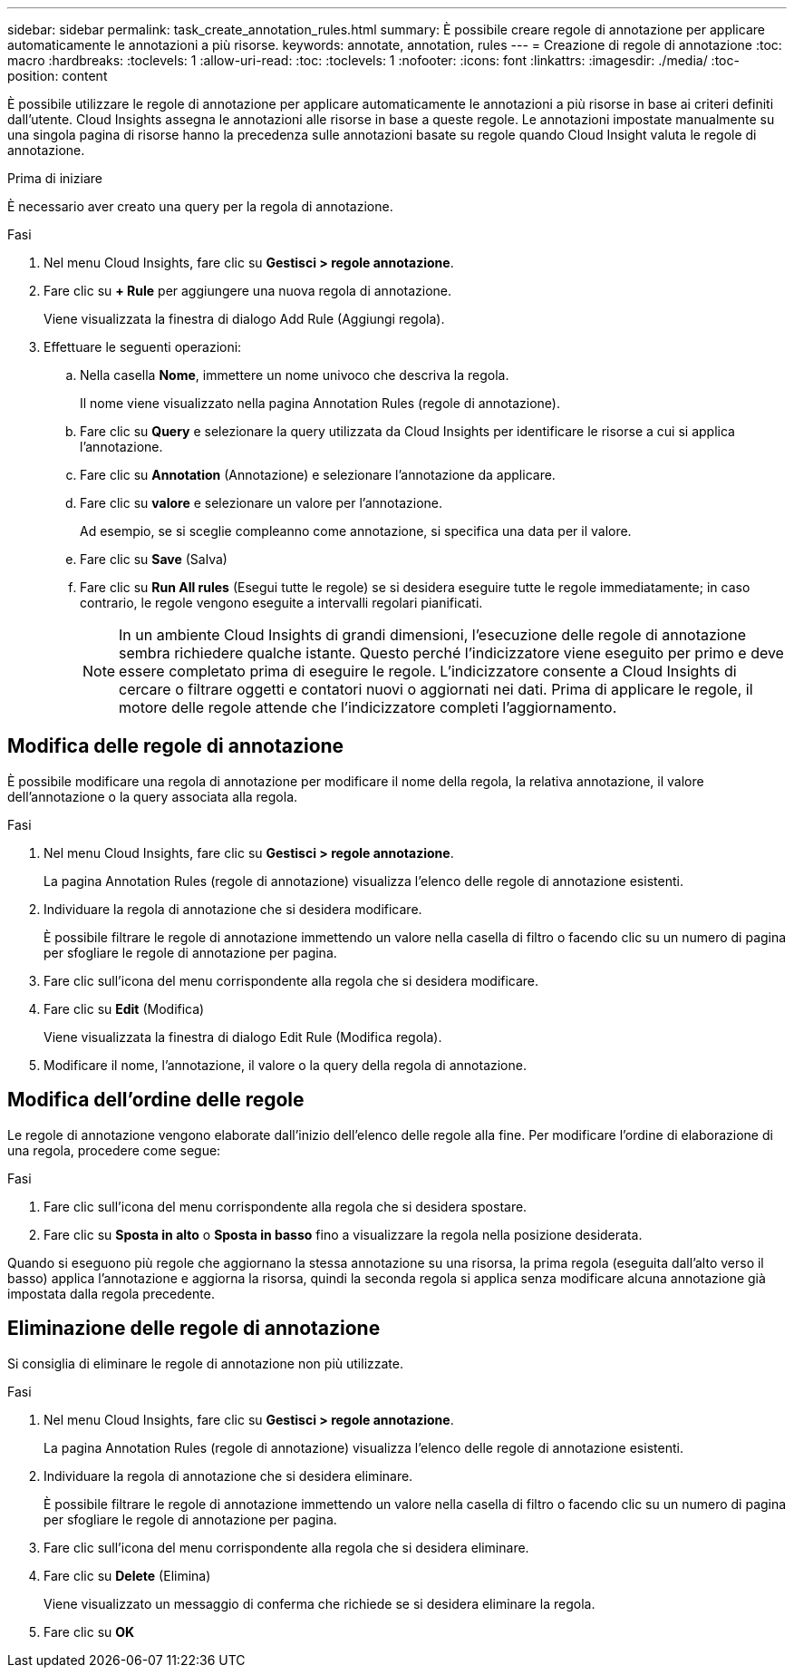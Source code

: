 ---
sidebar: sidebar 
permalink: task_create_annotation_rules.html 
summary: È possibile creare regole di annotazione per applicare automaticamente le annotazioni a più risorse. 
keywords: annotate, annotation, rules 
---
= Creazione di regole di annotazione
:toc: macro
:hardbreaks:
:toclevels: 1
:allow-uri-read: 
:toc: 
:toclevels: 1
:nofooter: 
:icons: font
:linkattrs: 
:imagesdir: ./media/
:toc-position: content


[role="lead"]
È possibile utilizzare le regole di annotazione per applicare automaticamente le annotazioni a più risorse in base ai criteri definiti dall'utente. Cloud Insights assegna le annotazioni alle risorse in base a queste regole. Le annotazioni impostate manualmente su una singola pagina di risorse hanno la precedenza sulle annotazioni basate su regole quando Cloud Insight valuta le regole di annotazione.

.Prima di iniziare
È necessario aver creato una query per la regola di annotazione.

.Fasi
. Nel menu Cloud Insights, fare clic su *Gestisci > regole annotazione*.
. Fare clic su *+ Rule* per aggiungere una nuova regola di annotazione.
+
Viene visualizzata la finestra di dialogo Add Rule (Aggiungi regola).

. Effettuare le seguenti operazioni:
+
.. Nella casella *Nome*, immettere un nome univoco che descriva la regola.
+
Il nome viene visualizzato nella pagina Annotation Rules (regole di annotazione).

.. Fare clic su *Query* e selezionare la query utilizzata da Cloud Insights per identificare le risorse a cui si applica l'annotazione.
.. Fare clic su *Annotation* (Annotazione) e selezionare l'annotazione da applicare.
.. Fare clic su *valore* e selezionare un valore per l'annotazione.
+
Ad esempio, se si sceglie compleanno come annotazione, si specifica una data per il valore.

.. Fare clic su *Save* (Salva)
.. Fare clic su *Run All rules* (Esegui tutte le regole) se si desidera eseguire tutte le regole immediatamente; in caso contrario, le regole vengono eseguite a intervalli regolari pianificati.
+

NOTE: In un ambiente Cloud Insights di grandi dimensioni, l'esecuzione delle regole di annotazione sembra richiedere qualche istante. Questo perché l'indicizzatore viene eseguito per primo e deve essere completato prima di eseguire le regole. L'indicizzatore consente a Cloud Insights di cercare o filtrare oggetti e contatori nuovi o aggiornati nei dati. Prima di applicare le regole, il motore delle regole attende che l'indicizzatore completi l'aggiornamento.







== Modifica delle regole di annotazione

È possibile modificare una regola di annotazione per modificare il nome della regola, la relativa annotazione, il valore dell'annotazione o la query associata alla regola.

.Fasi
. Nel menu Cloud Insights, fare clic su *Gestisci > regole annotazione*.
+
La pagina Annotation Rules (regole di annotazione) visualizza l'elenco delle regole di annotazione esistenti.

. Individuare la regola di annotazione che si desidera modificare.
+
È possibile filtrare le regole di annotazione immettendo un valore nella casella di filtro o facendo clic su un numero di pagina per sfogliare le regole di annotazione per pagina.

. Fare clic sull'icona del menu corrispondente alla regola che si desidera modificare.
. Fare clic su *Edit* (Modifica)
+
Viene visualizzata la finestra di dialogo Edit Rule (Modifica regola).

. Modificare il nome, l'annotazione, il valore o la query della regola di annotazione.




== Modifica dell'ordine delle regole

Le regole di annotazione vengono elaborate dall'inizio dell'elenco delle regole alla fine. Per modificare l'ordine di elaborazione di una regola, procedere come segue:

.Fasi
. Fare clic sull'icona del menu corrispondente alla regola che si desidera spostare.
. Fare clic su *Sposta in alto* o *Sposta in basso* fino a visualizzare la regola nella posizione desiderata.


Quando si eseguono più regole che aggiornano la stessa annotazione su una risorsa, la prima regola (eseguita dall'alto verso il basso) applica l'annotazione e aggiorna la risorsa, quindi la seconda regola si applica senza modificare alcuna annotazione già impostata dalla regola precedente.



== Eliminazione delle regole di annotazione

Si consiglia di eliminare le regole di annotazione non più utilizzate.

.Fasi
. Nel menu Cloud Insights, fare clic su *Gestisci > regole annotazione*.
+
La pagina Annotation Rules (regole di annotazione) visualizza l'elenco delle regole di annotazione esistenti.

. Individuare la regola di annotazione che si desidera eliminare.
+
È possibile filtrare le regole di annotazione immettendo un valore nella casella di filtro o facendo clic su un numero di pagina per sfogliare le regole di annotazione per pagina.

. Fare clic sull'icona del menu corrispondente alla regola che si desidera eliminare.
. Fare clic su *Delete* (Elimina)
+
Viene visualizzato un messaggio di conferma che richiede se si desidera eliminare la regola.

. Fare clic su *OK*

